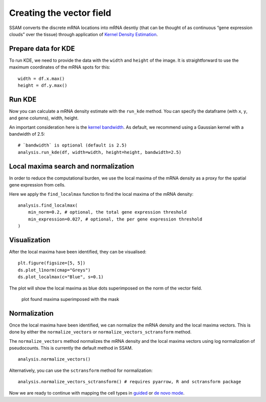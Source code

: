 Creating the vector field
=========================

SSAM converts the discrete mRNA locations into mRNA desntiy
(that can be thought of as continuous “gene expression clouds” over
the tissue) through application of
`Kernel Density Estimation <https://en.wikipedia.org/wiki/KDE>`__.

Prepare data for KDE
--------------------

To run KDE, we need to provide the data with the ``width`` and
``height`` of the image. It is straightforward to use the maximum
coordinates of the mRNA spots for this:

::

   width = df.x.max()
   height = df.y.max()

Run KDE
-------

Now you can calculate a mRNA density estimate with the ``run_kde`` method.
You can specify the dataframe (with ``x``, ``y``, and ``gene`` columns),
width, height.

An important consideration here is the `kernel bandwidth <kernel_bandwidth.md>`__.
As default, we recommend using a Gaussian kernel with a bandwidth of 2.5:

::

   # `bandwidth` is optional (default is 2.5)
   analysis.run_kde(df, width=width, height=height, bandwidth=2.5)

Local maxima search and normalization
-------------------------------------

In order to reduce the computational burden, we use the local maxima of
the mRNA density as a proxy for the spatial gene expression from cells.

Here we apply the ``find_localmax`` function to find the local maxima of
the mRNA density:

::

   analysis.find_localmax(
       min_norm=0.2, # optional, the total gene expression threshold
       min_expression=0.027, # optional, the per gene expression threshold
   )
   
Visualization
-------------

After the local maxima have been identified, they can be visualised:

::

   plt.figure(figsize=[5, 5])
   ds.plot_l1norm(cmap="Greys")
   ds.plot_localmax(c="Blue", s=0.1)

The plot will show the local maxima as blue dots superimposed on the
norm of the vector field.

.. figure:: ../images/maxima.png
   :alt: plot found maxima superimposed with the mask

   plot found maxima superimposed with the mask

Normalization
-------------

Once the local maxima have been identified, we can normalize the mRNA
density and the local maxima vectors. This is done by either the 
``normalize_vectors`` or ``normalize_vectors_sctransform`` method.

The ``normalize_vectors`` method normalizes the mRNA density and the
local maxima vectors using log normalization of pseudocounts. This is
currently the default method in SSAM.

::

   analysis.normalize_vectors()

Alternatively, you can use the ``sctransform`` method for normalization:

::

   analysis.normalize_vectors_sctransform() # requires pyarrow, R and sctransform package

Now we are ready to continue with mapping the cell types in
`guided <guided.md>`__ or `de novo mode <de_novo.md>`__.
